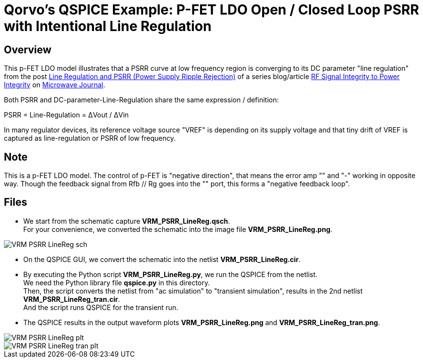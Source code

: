 = Qorvo's QSPICE Example: P-FET LDO Open / Closed Loop PSRR with Intentional Line Regulation

== Overview

This p-FET LDO model illustrates that a PSRR curve at low frequency region is converging to its DC parameter "line regulation" from the post https://www.microwavejournal.com/blogs/32-rf-signal-integrity-to-power-integrity/post/40456-line-regulation-and-psrr-power-supply-ripple-rejection[Line Regulation and PSRR (Power Supply Ripple Rejection)] of a series blog/article https://www.microwavejournal.com/blogs/32-rf-signal-integrity-to-power-integrity[RF Signal Integrity to Power Integrity] on https://www.microwavejournal.com/[Microwave Journal].

Both PSRR and DC-parameter-Line-Regulation share the same expression / definition:

PSRR = Line-Regulation = ΔVout / ΔVin

In many regulator devices, its reference voltage source "VREF" is depending on its supply voltage and that tiny drift of VREF is captured as line-regulation or PSRR of low frequency.

== Note

This is a p-FET LDO model.
The control of p-FET is "negative direction", that means the error amp "+" and "-" working in opposite way.
Though the feedback signal from Rfb // Rg goes into the "+" port, this forms a "negative feedback loop".

== Files

* We start from the schematic capture **VRM_PSRR_LineReg.qsch**. +
  For your convenience, we converted the schematic into the image file **VRM_PSRR_LineReg.png**.

image::https://github.com/Qorvo/QSPICE_on_MWJ/blob/main/Article3/Sim1/VRM_PSRR_LineReg_sch.png[]
* On the QSPICE GUI, we convert the schematic into the netlist **VRM_PSRR_LineReg.cir**.
* By executing the Python script **VRM_PSRR_LineReg.py**, we run the QSPICE from the netlist. +
  We need the Python library file **qspice.py** in this directory. +
  Then, the script converts the netlist from "ac simulation" to "transient simulation", results in the 2nd netlist **VRM_PSRR_LineReg_tran.cir**. +
  And the script runs QSPICE for the transient run.
* The QSPICE results in the output waveform plots **VRM_PSRR_LineReg.png** and **VRM_PSRR_LineReg_tran.png**.

image::https://github.com/Qorvo/QSPICE_on_MWJ/blob/main/Article3/Sim1/VRM_PSRR_LineReg_plt.png[]
image::https://github.com/Qorvo/QSPICE_on_MWJ/blob/main/Article3/Sim1/VRM_PSRR_LineReg_tran_plt.png[]

